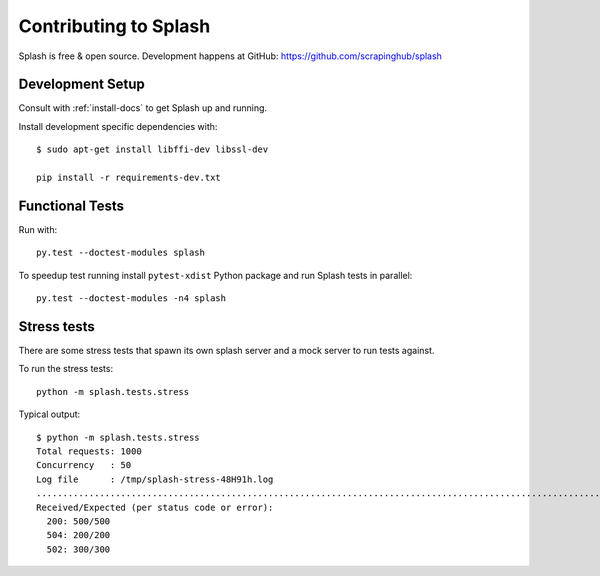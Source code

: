 Contributing to Splash
======================

Splash is free & open source.
Development happens at GitHub: https://github.com/scrapinghub/splash

Development Setup
-----------------

Consult with :ref:`install-docs` to get Splash up and running.

Install development specific dependencies with::

    $ sudo apt-get install libffi-dev libssl-dev

    pip install -r requirements-dev.txt

Functional Tests
----------------

.. image:: https://secure.travis-ci.org/scrapinghub/splash.png?branch=master
   :target: http://travis-ci.org/scrapinghub/splash

Run with::

    py.test --doctest-modules splash

To speedup test running install ``pytest-xdist`` Python package and run
Splash tests in parallel::

    py.test --doctest-modules -n4 splash

Stress tests
------------

There are some stress tests that spawn its own splash server and a mock server
to run tests against.

To run the stress tests::

    python -m splash.tests.stress

Typical output::

    $ python -m splash.tests.stress
    Total requests: 1000
    Concurrency   : 50
    Log file      : /tmp/splash-stress-48H91h.log
    ........................................................................................................................................................................................................................................................................................................................................................................................................................................................................................................................................................................................................................................................................................................................................................................................................................................................................................................................................................................................................................................
    Received/Expected (per status code or error):
      200: 500/500
      504: 200/200
      502: 300/300
